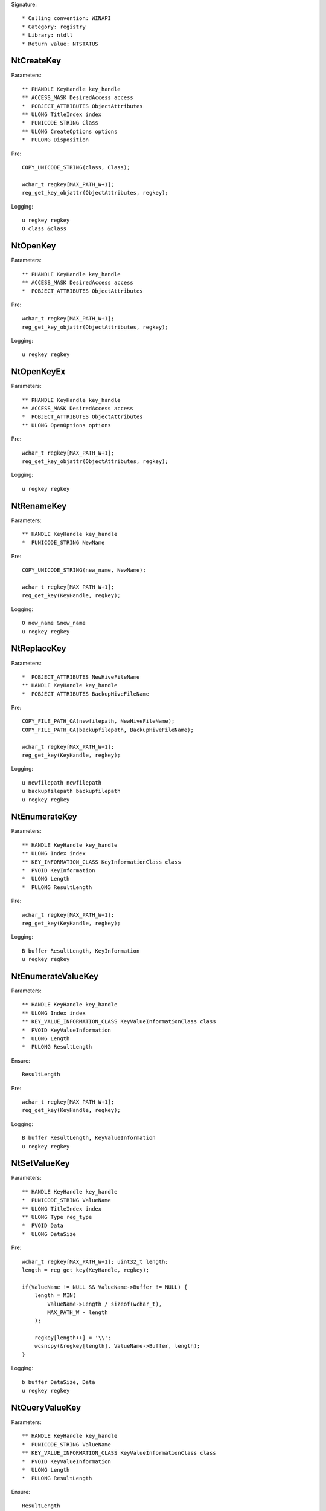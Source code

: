 Signature::

    * Calling convention: WINAPI
    * Category: registry
    * Library: ntdll
    * Return value: NTSTATUS


NtCreateKey
===========

Parameters::

    ** PHANDLE KeyHandle key_handle
    ** ACCESS_MASK DesiredAccess access
    *  POBJECT_ATTRIBUTES ObjectAttributes
    ** ULONG TitleIndex index
    *  PUNICODE_STRING Class
    ** ULONG CreateOptions options
    *  PULONG Disposition

Pre::

    COPY_UNICODE_STRING(class, Class);

    wchar_t regkey[MAX_PATH_W+1];
    reg_get_key_objattr(ObjectAttributes, regkey);

Logging::

    u regkey regkey
    O class &class


NtOpenKey
=========

Parameters::

    ** PHANDLE KeyHandle key_handle
    ** ACCESS_MASK DesiredAccess access
    *  POBJECT_ATTRIBUTES ObjectAttributes

Pre::

    wchar_t regkey[MAX_PATH_W+1];
    reg_get_key_objattr(ObjectAttributes, regkey);

Logging::

    u regkey regkey


NtOpenKeyEx
===========

Parameters::

    ** PHANDLE KeyHandle key_handle
    ** ACCESS_MASK DesiredAccess access
    *  POBJECT_ATTRIBUTES ObjectAttributes
    ** ULONG OpenOptions options

Pre::

    wchar_t regkey[MAX_PATH_W+1];
    reg_get_key_objattr(ObjectAttributes, regkey);

Logging::

    u regkey regkey


NtRenameKey
===========

Parameters::

    ** HANDLE KeyHandle key_handle
    *  PUNICODE_STRING NewName

Pre::

    COPY_UNICODE_STRING(new_name, NewName);

    wchar_t regkey[MAX_PATH_W+1];
    reg_get_key(KeyHandle, regkey);

Logging::

    O new_name &new_name
    u regkey regkey


NtReplaceKey
============

Parameters::

    *  POBJECT_ATTRIBUTES NewHiveFileName
    ** HANDLE KeyHandle key_handle
    *  POBJECT_ATTRIBUTES BackupHiveFileName

Pre::

    COPY_FILE_PATH_OA(newfilepath, NewHiveFileName);
    COPY_FILE_PATH_OA(backupfilepath, BackupHiveFileName);

    wchar_t regkey[MAX_PATH_W+1];
    reg_get_key(KeyHandle, regkey);

Logging::

    u newfilepath newfilepath
    u backupfilepath backupfilepath
    u regkey regkey


NtEnumerateKey
==============

Parameters::

    ** HANDLE KeyHandle key_handle
    ** ULONG Index index
    ** KEY_INFORMATION_CLASS KeyInformationClass class
    *  PVOID KeyInformation
    *  ULONG Length
    *  PULONG ResultLength

Pre::

    wchar_t regkey[MAX_PATH_W+1];
    reg_get_key(KeyHandle, regkey);

Logging::

    B buffer ResultLength, KeyInformation
    u regkey regkey


NtEnumerateValueKey
===================

Parameters::

    ** HANDLE KeyHandle key_handle
    ** ULONG Index index
    ** KEY_VALUE_INFORMATION_CLASS KeyValueInformationClass class
    *  PVOID KeyValueInformation
    *  ULONG Length
    *  PULONG ResultLength

Ensure::

    ResultLength

Pre::

    wchar_t regkey[MAX_PATH_W+1];
    reg_get_key(KeyHandle, regkey);

Logging::

    B buffer ResultLength, KeyValueInformation
    u regkey regkey


NtSetValueKey
=============

Parameters::

    ** HANDLE KeyHandle key_handle
    *  PUNICODE_STRING ValueName
    ** ULONG TitleIndex index
    ** ULONG Type reg_type
    *  PVOID Data
    *  ULONG DataSize

Pre::

    wchar_t regkey[MAX_PATH_W+1]; uint32_t length;
    length = reg_get_key(KeyHandle, regkey);

    if(ValueName != NULL && ValueName->Buffer != NULL) {
        length = MIN(
            ValueName->Length / sizeof(wchar_t),
            MAX_PATH_W - length
        );

        regkey[length++] = '\\';
        wcsncpy(&regkey[length], ValueName->Buffer, length);
    }

Logging::

    b buffer DataSize, Data
    u regkey regkey


NtQueryValueKey
===============

Parameters::

    ** HANDLE KeyHandle key_handle
    *  PUNICODE_STRING ValueName
    ** KEY_VALUE_INFORMATION_CLASS KeyValueInformationClass class
    *  PVOID KeyValueInformation
    *  ULONG Length
    *  PULONG ResultLength

Ensure::

    ResultLength

Pre::

    wchar_t regkey[MAX_PATH_W+1]; uint32_t length;
    length = reg_get_key(KeyHandle, regkey);

    if(ValueName != NULL && ValueName->Buffer != NULL) {
        length = MIN(
            ValueName->Length / sizeof(wchar_t),
            MAX_PATH_W - length
        );

        regkey[length++] = '\\';
        wcsncpy(&regkey[length], ValueName->Buffer, length);
    }

Logging::

    B buffer ResultLength, KeyValueInformation
    u regkey regkey


NtQueryMultipleValueKey
=======================

Parameters::

    ** HANDLE KeyHandle
    *  PKEY_VALUE_ENTRY ValueEntries
    ** ULONG EntryCount
    *  PVOID ValueBuffer
    *  PULONG BufferLength
    *  PULONG RequiredBufferLength

Logging::

    B buffer RequiredBufferLength, ValueBuffer


NtDeleteKey
===========

Parameters::

    ** HANDLE KeyHandle key_handle

Pre::

    wchar_t regkey[MAX_PATH_W+1];
    reg_get_key(KeyHandle, regkey);

Logging::

    u regkey regkey


NtDeleteValueKey
================

Parameters::

    ** HANDLE KeyHandle key_handle
    *  PUNICODE_STRING ValueName

Pre::

    wchar_t regkey[MAX_PATH_W+1]; uint32_t length;
    length = reg_get_key(KeyHandle, regkey);

    if(ValueName != NULL && ValueName->Buffer != NULL) {
        length = MIN(
            ValueName->Length / sizeof(wchar_t),
            MAX_PATH_W - length
        );

        regkey[length++] = '\\';
        wcsncpy(&regkey[length], ValueName->Buffer, length);
    }

Logging::

    u regkey regkey


NtLoadKey
=========

Parameters::

    *  POBJECT_ATTRIBUTES TargetKey
    *  POBJECT_ATTRIBUTES SourceFile

Pre::

    COPY_FILE_PATH_OA(source_file, SourceFile);

    wchar_t regkey[MAX_PATH_W+1];
    reg_get_key_objattr(TargetKey, regkey);

Logging::

    u filepath source_file
    u regkey regkey


NtLoadKey2
==========

Parameters::

    *  POBJECT_ATTRIBUTES TargetKey
    *  POBJECT_ATTRIBUTES SourceFile
    ** ULONG Flags flags

Pre::

    COPY_FILE_PATH_OA(source_file, SourceFile);

    wchar_t regkey[MAX_PATH_W+1];
    reg_get_key_objattr(TargetKey, regkey);

Logging::

    u filepath source_file
    u regkey regkey


NtLoadKeyEx
===========

Parameters::

    *  POBJECT_ATTRIBUTES TargetKey
    *  POBJECT_ATTRIBUTES SourceFile
    ** ULONG Flags flags
    ** HANDLE TrustClassKey trust_class_key

Pre::

    COPY_FILE_PATH_OA(source_file, SourceFile);

    wchar_t regkey[MAX_PATH_W+1];
    reg_get_key_objattr(TargetKey, regkey);

Logging::

    u filepath source_file
    u regkey regkey


NtQueryKey
==========

Parameters::

    ** HANDLE KeyHandle key_handle
    ** KEY_INFORMATION_CLASS KeyInformationClass class
    *  PVOID KeyInformation
    *  ULONG Length
    *  PULONG ResultLength

Pre::

    wchar_t regkey[MAX_PATH_W+1];
    reg_get_key_objattr(KeyHandle, regkey);

Logging::

    B buffer ResultLength, KeyInformation
    u regkey regkey


NtSaveKey
=========

Parameters::

    ** HANDLE KeyHandle key_handle
    ** HANDLE FileHandle file_handle

Pre::

    wchar_t regkey[MAX_PATH_W+1];
    reg_get_key_objattr(KeyHandle, regkey);

Logging::

    u regkey regkey


NtSaveKeyEx
===========

Parameters::

    ** HANDLE KeyHandle key_handle
    ** HANDLE FileHandle file_handle
    ** ULONG Format format

Pre::

    wchar_t regkey[MAX_PATH_W+1];
    reg_get_key_objattr(KeyHandle, regkey);

Logging::

    u regkey regkey
